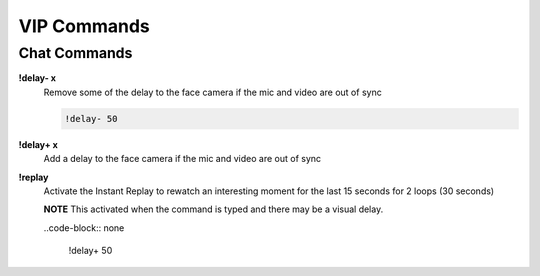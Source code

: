 VIP Commands
============

Chat Commands
-------------

**!delay- x**
  Remove some of the delay to the face camera if the mic and video are out of sync

  .. code-block:: none

    !delay- 50

**!delay+ x**
  Add a delay to the face camera if the mic and video are out of sync

**!replay**
  Activate the Instant Replay to rewatch an interesting moment for the last 15 seconds for 2 loops (30 seconds)

  **NOTE** This activated when the command is typed and there may be a visual delay.



  ..code-block:: none

    !delay+ 50

.. PhatCoin
.. --------

.. **!PhatCoin add all X**
..   Handout new PhatCoin to everyone watching

..   .. code-block:: none

..     !PhatCoin add all 300

.. **!coins @Viewer X**
..   Handout coins to a specific viewer

..   .. code-block:: none

..     !coins @Phat32 300

.. **!frozen**
..   Did the stream freeze? This should fix it.

.. Stream Avatars
.. --------------

.. **!basketball**
..   Start up a game of Basketball

.. **!battleroyale**
..   Start up a battle to the death, see who will be last left standing!

.. **!battleroyale cancel**
..   Stop the current Battle Royale

.. **!boss [easy/medium/hard] X**
..   Start a boss fight. Choose the difficultly and prize if they win
  
..   .. code-block:: none

..     !boss easy 200

.. **!boss cancel**
..   Cancel the current boss fight

.. **!mass action**
..   Have all of the avatars do an action
  
..   .. code-block:: none

..     !mass dance

..     !mass hug @Phat32

..     !mass attack @Phat32

..     !mass bomb
